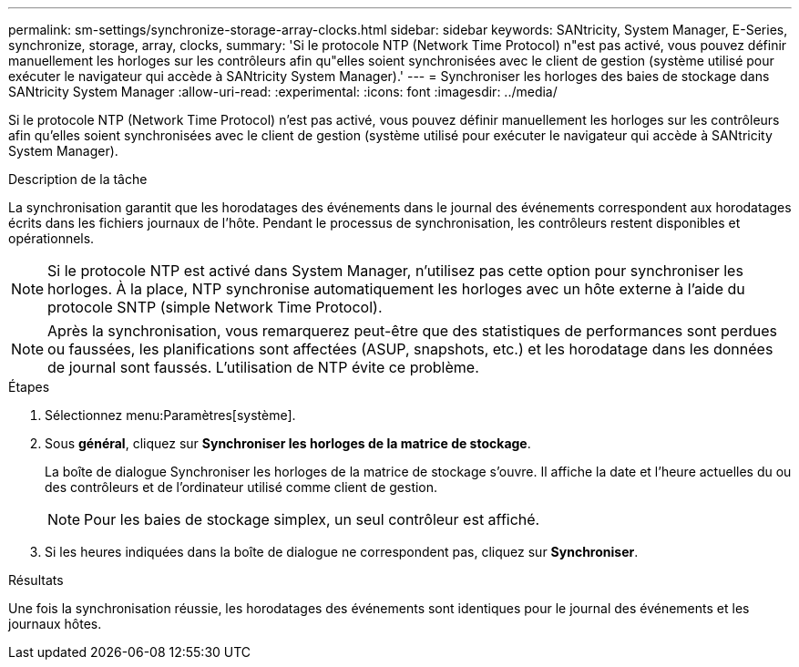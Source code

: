 ---
permalink: sm-settings/synchronize-storage-array-clocks.html 
sidebar: sidebar 
keywords: SANtricity, System Manager, E-Series, synchronize, storage, array, clocks, 
summary: 'Si le protocole NTP (Network Time Protocol) n"est pas activé, vous pouvez définir manuellement les horloges sur les contrôleurs afin qu"elles soient synchronisées avec le client de gestion (système utilisé pour exécuter le navigateur qui accède à SANtricity System Manager).' 
---
= Synchroniser les horloges des baies de stockage dans SANtricity System Manager
:allow-uri-read: 
:experimental: 
:icons: font
:imagesdir: ../media/


[role="lead"]
Si le protocole NTP (Network Time Protocol) n'est pas activé, vous pouvez définir manuellement les horloges sur les contrôleurs afin qu'elles soient synchronisées avec le client de gestion (système utilisé pour exécuter le navigateur qui accède à SANtricity System Manager).

.Description de la tâche
La synchronisation garantit que les horodatages des événements dans le journal des événements correspondent aux horodatages écrits dans les fichiers journaux de l'hôte. Pendant le processus de synchronisation, les contrôleurs restent disponibles et opérationnels.

[NOTE]
====
Si le protocole NTP est activé dans System Manager, n'utilisez pas cette option pour synchroniser les horloges. À la place, NTP synchronise automatiquement les horloges avec un hôte externe à l'aide du protocole SNTP (simple Network Time Protocol).

====
[NOTE]
====
Après la synchronisation, vous remarquerez peut-être que des statistiques de performances sont perdues ou faussées, les planifications sont affectées (ASUP, snapshots, etc.) et les horodatage dans les données de journal sont faussés. L'utilisation de NTP évite ce problème.

====
.Étapes
. Sélectionnez menu:Paramètres[système].
. Sous *général*, cliquez sur *Synchroniser les horloges de la matrice de stockage*.
+
La boîte de dialogue Synchroniser les horloges de la matrice de stockage s'ouvre. Il affiche la date et l'heure actuelles du ou des contrôleurs et de l'ordinateur utilisé comme client de gestion.

+
[NOTE]
====
Pour les baies de stockage simplex, un seul contrôleur est affiché.

====
. Si les heures indiquées dans la boîte de dialogue ne correspondent pas, cliquez sur *Synchroniser*.


.Résultats
Une fois la synchronisation réussie, les horodatages des événements sont identiques pour le journal des événements et les journaux hôtes.
